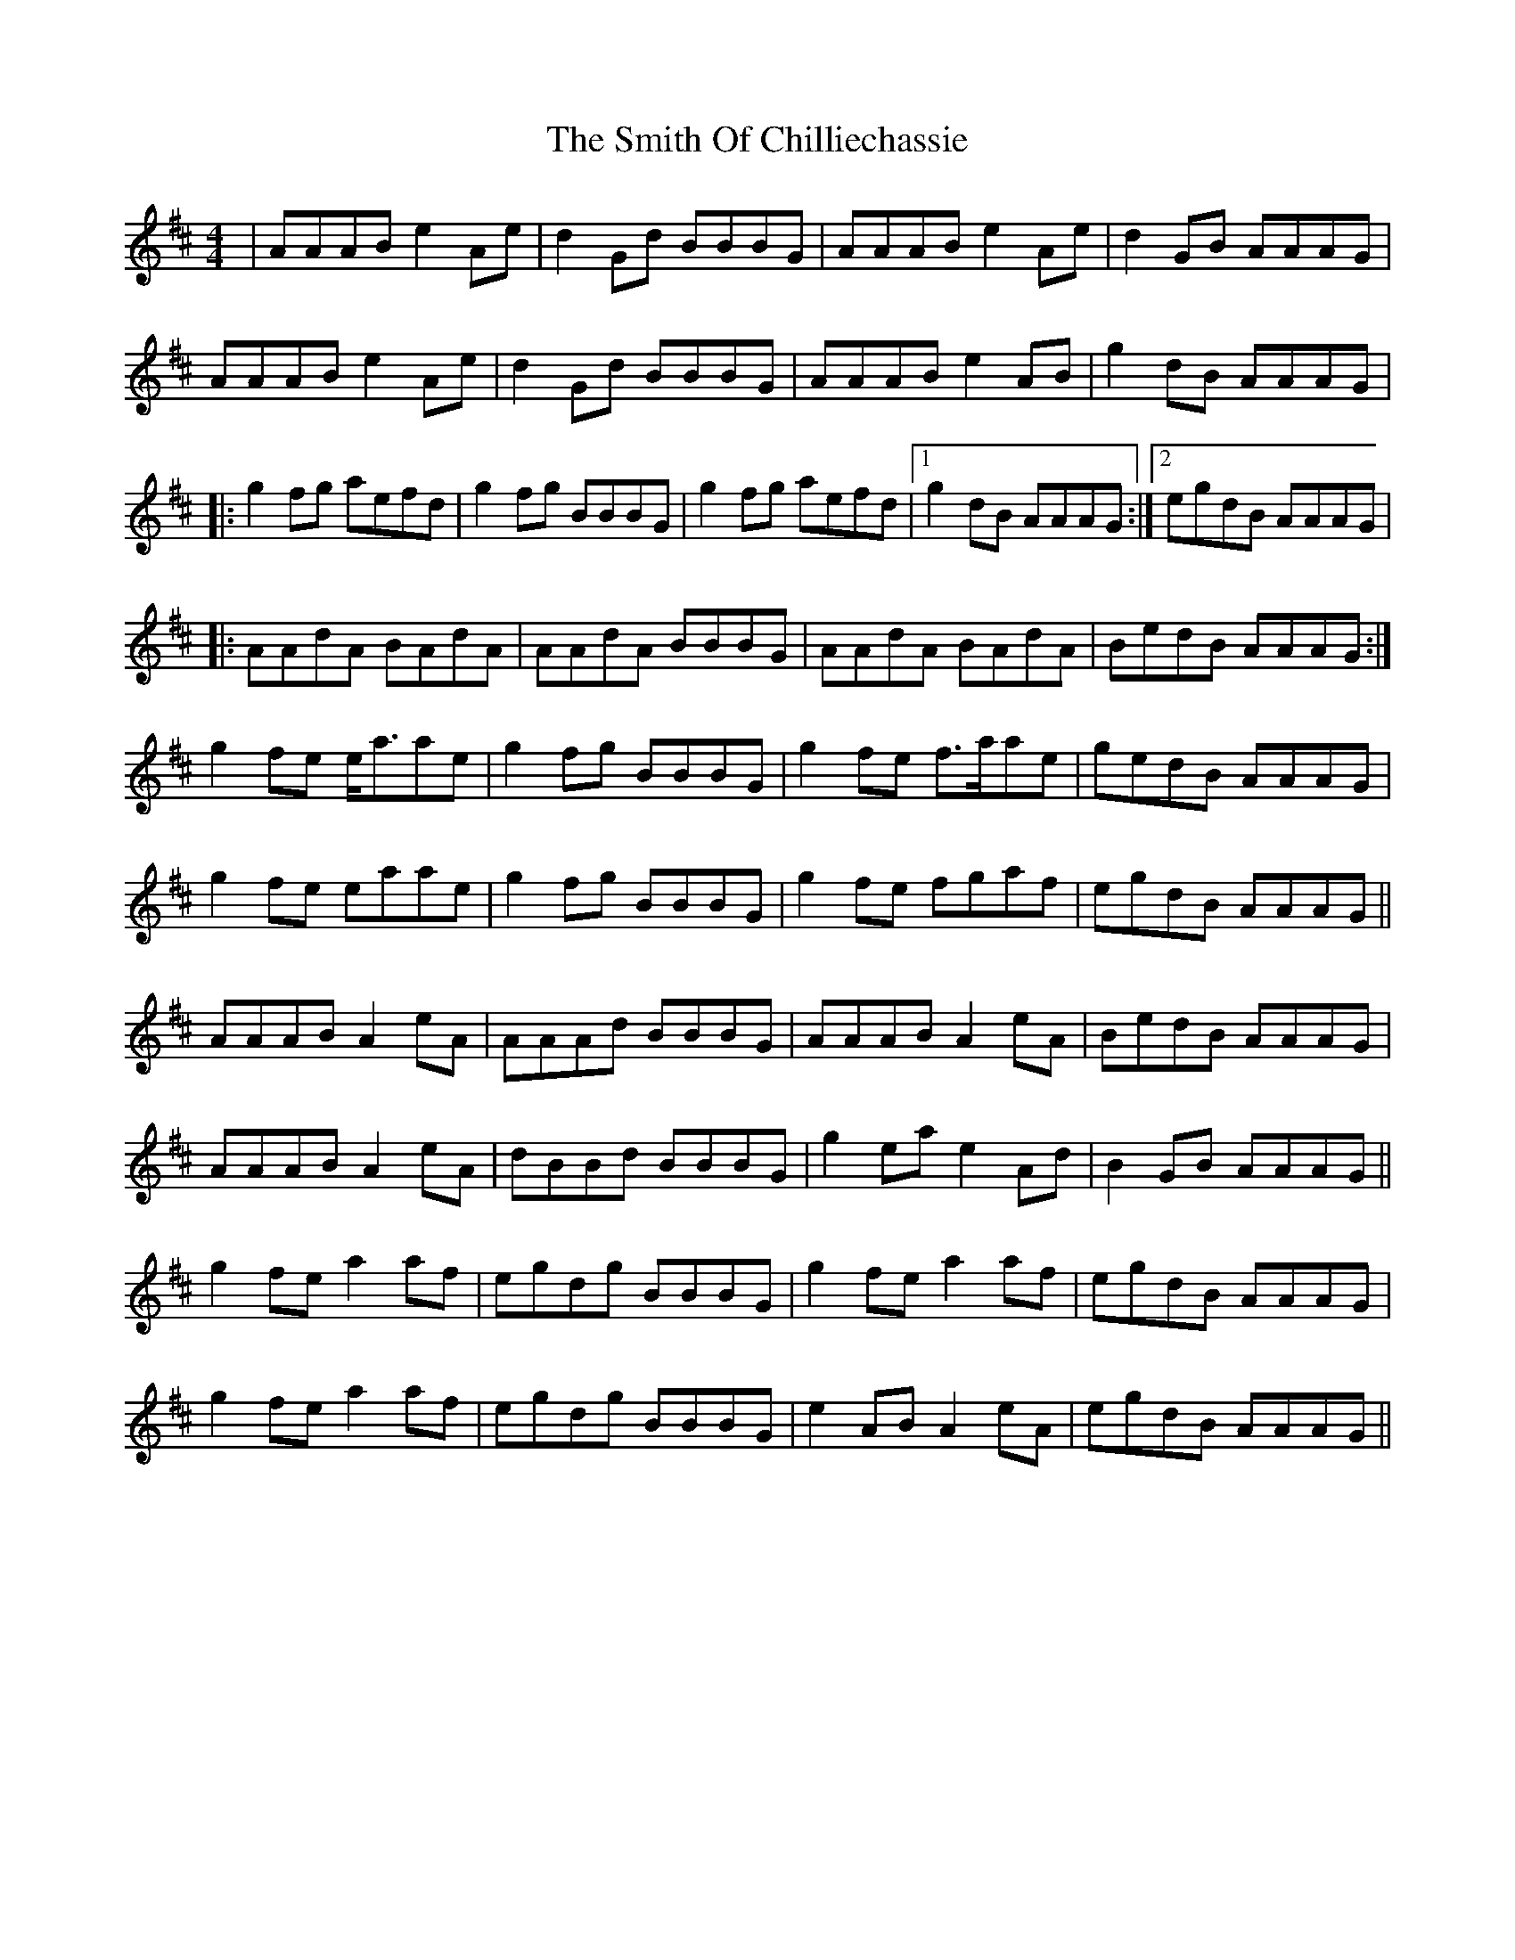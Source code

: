 X: 37595
T: Smith Of Chilliechassie, The
R: reel
M: 4/4
K: Amixolydian
|AAAB e2Ae|d2Gd BBBG|AAAB e2Ae|d2GB AAAG|
AAAB e2Ae|d2Gd BBBG|AAAB e2AB|g2dB AAAG|
|:g2fg aefd|g2fg BBBG|g2fg aefd|1 g2dB AAAG:|2 egdB AAAG|
|:AAdA BAdA|AAdA BBBG|AAdA BAdA|BedB AAAG:|
g2fe e<aae|g2fg BBBG|g2fe f>aae|gedB AAAG|
g2fe eaae|g2fg BBBG|g2fe fgaf|egdB AAAG||
AAAB A2eA|AAAd BBBG|AAAB A2eA|BedB AAAG|
AAAB A2eA|dBBd BBBG|g2ea e2Ad|B2GB AAAG||
g2fe a2af|egdg BBBG|g2fe a2af|egdB AAAG|
g2fe a2af|egdg BBBG|e2AB A2eA|egdB AAAG||

